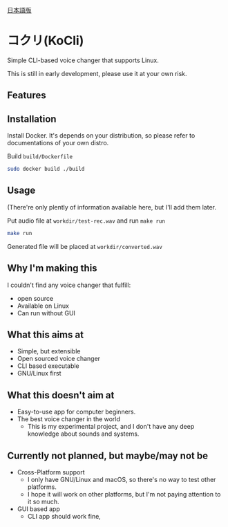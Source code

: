 [[file:JA_README.org][日本語版]]

* コクリ(KoCli)
Simple CLI-based voice changer that supports Linux.

This is still in early development, please use it at your own risk.

** Features

** Installation
Install Docker. It's depends on your distribution, so please
refer to documentations of your own distro.

Build ~build/Dockerfile~

#+begin_src sh
  sudo docker build ./build
#+end_src

** Usage
(There're only plently of information available here, but I'll add them later.

Put audio file at ~workdir/test-rec.wav~ and run ~make run~

#+begin_src sh
  make run
#+end_src

Generated file will be placed at ~workdir/converted.wav~
** Why I'm making this
I couldn't find any voice changer that fulfill:

+ open source
+ Available on Linux
+ Can run without GUI
  
** What this aims at
+ Simple, but extensible
+ Open sourced voice changer
+ CLI based executable
+ GNU/Linux first
** What this doesn't aim at
+ Easy-to-use app for computer beginners.
+ The best voice changer in the world
  + This is my experimental project, and I don't have any deep knowledge
    about sounds and systems.
** Currently not planned, but maybe/may not be
+ Cross-Platform support
  + I only have GNU/Linux and macOS, so there's no way to test other platforms.
  + I hope it will work on other platforms, but I'm not paying attention to it so much.
+ GUI based app
  + CLI app should work fine, 
